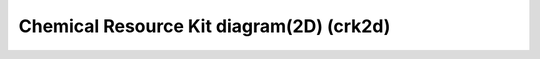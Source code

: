 .. _Chemical_Resource_Kit_diagram(2D):

Chemical Resource Kit diagram(2D) (crk2d)
=========================================
